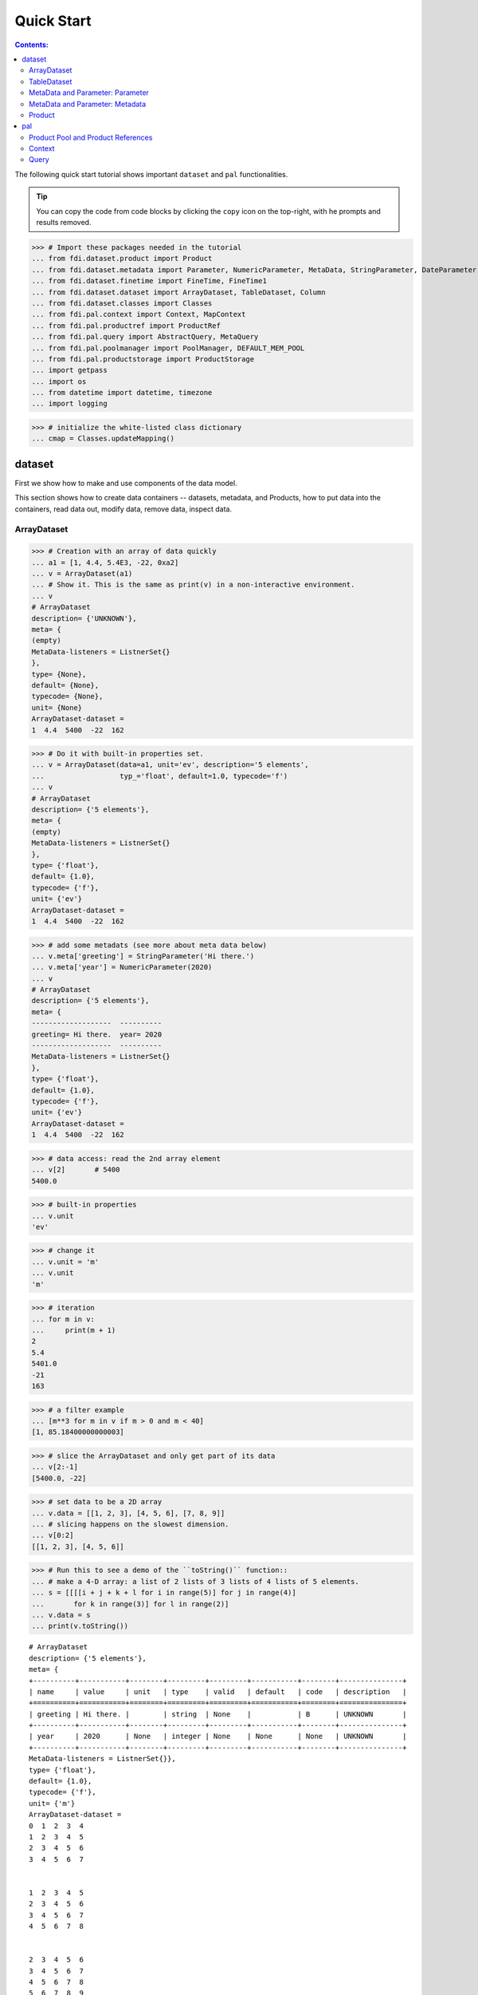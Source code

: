 
================
Quick Start
================

.. contents:: Contents:

   
The following quick start tutorial shows important ``dataset`` and ``pal`` functionalities.

.. tip::
   
   You can copy the code from code blocks by clicking the ``copy`` icon on the top-right, with he prompts and results removed.

.. highlight:: none

	       
>>> # Import these packages needed in the tutorial
... from fdi.dataset.product import Product
... from fdi.dataset.metadata import Parameter, NumericParameter, MetaData, StringParameter, DateParameter
... from fdi.dataset.finetime import FineTime, FineTime1
... from fdi.dataset.dataset import ArrayDataset, TableDataset, Column
... from fdi.dataset.classes import Classes
... from fdi.pal.context import Context, MapContext
... from fdi.pal.productref import ProductRef
... from fdi.pal.query import AbstractQuery, MetaQuery
... from fdi.pal.poolmanager import PoolManager, DEFAULT_MEM_POOL
... from fdi.pal.productstorage import ProductStorage
... import getpass
... import os
... from datetime import datetime, timezone
... import logging

>>> # initialize the white-listed class dictionary
... cmap = Classes.updateMapping()


dataset
=======

First we show how to make and use components of the data model.

This section shows how to create data containers -- datasets, metadata, and Products, how to put data into the containers, read data out, modify data, remove data, inspect data.

ArrayDataset
------------


>>> # Creation with an array of data quickly
... a1 = [1, 4.4, 5.4E3, -22, 0xa2]
... v = ArrayDataset(a1)
... # Show it. This is the same as print(v) in a non-interactive environment.
... v
# ArrayDataset
description= {'UNKNOWN'},
meta= {
(empty)
MetaData-listeners = ListnerSet{}
},
type= {None},
default= {None},
typecode= {None},
unit= {None}
ArrayDataset-dataset =
1  4.4  5400  -22  162

>>> # Do it with built-in properties set.
... v = ArrayDataset(data=a1, unit='ev', description='5 elements',
...                  typ_='float', default=1.0, typecode='f')
... v
# ArrayDataset
description= {'5 elements'},
meta= {
(empty)
MetaData-listeners = ListnerSet{}
},
type= {'float'},
default= {1.0},
typecode= {'f'},
unit= {'ev'}
ArrayDataset-dataset =
1  4.4  5400  -22  162

>>> # add some metadats (see more about meta data below)
... v.meta['greeting'] = StringParameter('Hi there.')
... v.meta['year'] = NumericParameter(2020)
... v
# ArrayDataset
description= {'5 elements'},
meta= {
-------------------  ----------
greeting= Hi there.  year= 2020
-------------------  ----------
MetaData-listeners = ListnerSet{}
},
type= {'float'},
default= {1.0},
typecode= {'f'},
unit= {'ev'}
ArrayDataset-dataset =
1  4.4  5400  -22  162

>>> # data access: read the 2nd array element
... v[2]       # 5400
5400.0

>>> # built-in properties
... v.unit
'ev'

>>> # change it
... v.unit = 'm'
... v.unit
'm'

>>> # iteration
... for m in v:
...     print(m + 1)
2
5.4
5401.0
-21
163

>>> # a filter example
... [m**3 for m in v if m > 0 and m < 40]
[1, 85.18400000000003]

>>> # slice the ArrayDataset and only get part of its data
... v[2:-1]
[5400.0, -22]

>>> # set data to be a 2D array
... v.data = [[1, 2, 3], [4, 5, 6], [7, 8, 9]]
... # slicing happens on the slowest dimension.
... v[0:2]
[[1, 2, 3], [4, 5, 6]]

>>> # Run this to see a demo of the ``toString()`` function::
... # make a 4-D array: a list of 2 lists of 3 lists of 4 lists of 5 elements.
... s = [[[[i + j + k + l for i in range(5)] for j in range(4)]
...       for k in range(3)] for l in range(2)]
... v.data = s
... print(v.toString())

::
   
   # ArrayDataset
   description= {'5 elements'},
   meta= {
   +----------+-----------+--------+---------+---------+-----------+--------+---------------+
   | name     | value     | unit   | type    | valid   | default   | code   | description   |
   +==========+===========+========+=========+=========+===========+========+===============+
   | greeting | Hi there. |        | string  | None    |           | B      | UNKNOWN       |
   +----------+-----------+--------+---------+---------+-----------+--------+---------------+
   | year     | 2020      | None   | integer | None    | None      | None   | UNKNOWN       |
   +----------+-----------+--------+---------+---------+-----------+--------+---------------+
   MetaData-listeners = ListnerSet{}},
   type= {'float'},
   default= {1.0},
   typecode= {'f'},
   unit= {'m'}
   ArrayDataset-dataset =
   0  1  2  3  4
   1  2  3  4  5
   2  3  4  5  6
   3  4  5  6  7


   1  2  3  4  5
   2  3  4  5  6
   3  4  5  6  7
   4  5  6  7  8


   2  3  4  5  6
   3  4  5  6  7
   4  5  6  7  8
   5  6  7  8  9


   #=== dimension 4

   1  2  3  4  5
   2  3  4  5  6
   3  4  5  6  7
   4  5  6  7  8


   2  3  4  5  6
   3  4  5  6  7
   4  5  6  7  8
   5  6  7  8  9


   3  4  5  6   7
   4  5  6  7   8
   5  6  7  8   9
   6  7  8  9  10


   #=== dimension 4




TableDataset
------------

TableDataset is mainly a dictionary containing name-Column pairs and metadata.
Columns are basically ArrayDatasets under a different name.


>>> # Creation with a list of dicts with column names, data, and unit information.
... a1 = [dict(name='col1', unit='eV', column=[1, 4.4, 5.4E3]),
...       dict(name='col2', unit='cnt', column=[0, 43.2, 2E3])
...       ]
... v = TableDataset(data=a1)
... v
# TableDataset
description= {'UNKNOWN'},
meta= {
(empty)
MetaData-listeners = ListnerSet{}
}
TableDataset-dataset =
  col1     col2
  (eV)    (cnt)
------  -------
   1        0
   4.4     43.2
5400     2000

(Only display up to 20 rows for level=1.)

>>> # One of many other ways to create a TableDataset. See ``tests/test_dataset``
... v3 = TableDataset(data=[('col1', [1, 4.4, 5.4E3], 'eV'),
...                         ('col2', [0, 43.2, 2E3], 'cnt')])
... v == v3
True

>>> # Make a quick tabledataset. data are list of lists without names or units
... a5 = [[1, 4.4, 5.4E3], [0, 43.2, 2E3]]
... v5 = TableDataset(data=a5)
... print(v5.toString())
# TableDataset
description= {'UNKNOWN'},
meta= {
(empty)
MetaData-listeners = ListnerSet{}}
TableDataset-dataset =
    col1      col2
  (None)    (None)
--------  --------
     1         0
     4.4      43.2
  5400      2000




>>> # access
... # get names of all columns
... v5.getColumnNames()
['col1', 'col2']

>>> # get a list of all columns' data
... [c.data for c in v5.data.values()]   # == a5
[[1, 4.4, 5400.0], [0, 43.2, 2000.0]]

>>> # get column by name
... my_column = v5['col1']
... my_column
# Column
description= {'UNKNOWN'},
meta= {
(empty)
MetaData-listeners = ListnerSet{}
},
type= {None},
default= {None},
typecode= {None},
unit= {None}
Column-dataset =
1  4.4  5400

>>> #  indexOf by name
... v5.indexOf('col1')  # == u.indexOf(my_column)
0

>>> #  indexOf by column object
... v5.indexOf(my_column)
0

>>> # set cell value
... v5['col2'][1] = 123
... v5['col2'][1]    # 123
123

>>> # unit access
... v3['col1'].unit  # == 'eV'
'eV'

>>> # add, set, and replace columns and rows
... # column set / get
... u = TableDataset()
... c1 = Column([1, 4], 'sec')
... # add
... u.addColumn('time', c1)
... u.columnCount        # 1
1

>>> # for non-existing names set is addColum.
... u['money'] = Column([2, 3], 'eu')
... u['money'][0]    # 2
... # column increases
... u.columnCount        # 2
2

>>> # addRow
... u.rowCount    # 2
2

>>> u.addRow({'money': 4.4, 'time': 3.3})
... u.rowCount    # 3
3

>>> # syntax ``in``
... [c for c in u]  # list of column names ['time', 'money']
['time', 'money']

>>> # run this to see ``toString()``
... ELECTRON_VOLTS = 'eV'
... SECONDS = 'sec'
... t = [x * 1.0 for x in range(10)]
... e = [2.5 * x + 100 for x in t]
... # creating a table dataset to hold the quantified data
... x = TableDataset(description="Example table")
... x["Time"] = Column(data=t, unit=SECONDS)
... x["Energy"] = Column(data=e, unit=ELECTRON_VOLTS)
... print(x.toString())
# TableDataset
description= {'Example table'},
meta= {
(empty)
MetaData-listeners = ListnerSet{}}
TableDataset-dataset =
   Time    Energy
  (sec)      (eV)
-------  --------
      0     100
      1     102.5
      2     105
      3     107.5
      4     110
      5     112.5
      6     115
      7     117.5
      8     120
      9     122.5


MetaData and Parameter: Parameter
---------------------------------

FDI datasets and products not only contain data, but also their metadata -- data about the "payload" data. Metadata is a collections of parameters.

A Parameter is a variable with associated information about its description, unit, type, valid ranges, default, format code etc. Type can be numeric, string, datetime, vector.

Often a parameter shows a property. So a parameter in the metadata of a dataset or product is often called a property.


>>> # Creation
... # The standard way -- with keyword arguments
... v = Parameter(value=9000, description='Average age', typ_='integer')
... v.description   # 'Average age'
'Average age'

>>> v.value   # == 9000
9000

>>> v.type   # == 'integer'
'integer'

>>> # test equals.
... # FDI DeepEqual integerface class recursively compares all components.
... v1 = Parameter(description='Average age', value=9000, typ_='integer')
... v.equals(v1)
True

>>> # more readable 'equals' syntax
... v == v1
True

>>> # make them not equal.
... v1.value = -4
... v.equals(v1)   # False
False

>>> # math syntax
... v != v1  # True
True

>>> # NumericParameter with two valid values and a valid range.
... v = NumericParameter(value=9000, valid={
...                      0: 'OK1', 1: 'OK2', (100, 9900): 'Go!'})
... # There are thee valid conditions
... v
Go! (9000)

>>> # The current value is valid
... v.isvalid()
True

>>> # check if other values are valid according to specification of this parameter
... v.validate(600)  # valid
(600, 'Go!')

>>> v.validate(20)  # invalid
(Invalid, 'Invalid')


MetaData and Parameter: Metadata
--------------------------------

A dict-like container for named parameters.


>>> # Creation. Start with numeric parameter.
... a1 = 'weight'
... a2 = NumericParameter(description='How heavey is the robot.',
...                       value=60, unit='kg', typ_='float')
... # make an empty MetaData instance.
... v = MetaData()
... # place the parameter with a name
... v.set(a1, a2)
... # get the parameter with the name.
... v.get(a1)   # == a2
60.0

>>> # add more parameter. Try a string type.
... v.set(name='job', newParameter=StringParameter('pilot'))
... # get the value of the parameter
... v.get('job').value   # == 'pilot'
'pilot'

>>> # access parameters in metadata
... # a more readable way to set/get a parameter than "v.set(a1,a2)", "v.get(a1)"
... v['job'] = StringParameter('waitor')
... v['job']   # == waitor
waitor

>>> # same result as...
... v.get('job')
waitor

>>> # Date type parameter use International Atomic Time (TAI) to keep time,
... # in 1-microsecond precission
... v['birthday'] = Parameter(description='was born on',
...                           value=FineTime('1990-09-09T12:34:56.789098 UTC'))
... # FDI use International Atomic Time (TAI) internally to record time.
... # The format is the integer number of microseconds since 1958-01-01 00:00:00 UTC.
... v['birthday'].value.tai
1031574896789098

>>> # names of all parameters
... [n for n in v]   # == ['weight', 'job', 'birthday']
['weight', 'job', 'birthday']

>>> # remove parameter from metadata.   # function inherited from Composite class.
... v.remove(a1)
... v.size()  # == 2
2


>>> # string representation. This is the same as v.toString(level=0), most detailed.
...: print(v.toString())

::
   
   +----------+------------------+--------+----------+---------+-----------+--------+---------------+
   | name     | value            | unit   | type     | valid   | default   | code   | description   |
   +==========+==================+========+==========+=========+===========+========+===============+
   | job      | waitress         |        | string   | None    |           | B      | UNKNOWN       |
   +----------+------------------+--------+----------+---------+-----------+--------+---------------+
   | birthday | 1990-09-09       |        | finetime | None    | None      |        | was born on   |
   |          | 12:34:56.789098  |        |          |         |           |        |               |
   |          | 1031574896789098 |        |          |         |           |        |               |
   +----------+------------------+--------+----------+---------+-----------+--------+---------------+
   MetaData-listeners = ListnerSet{}

>>> # simplifed string representation, toString(level=1), also what __repr__() runs.
...: v

::
   
   -------------  --------------------
   job= waitress  birthday= 1990-09-09
   12:34:56.789098
   1031574896789098
   -------------  --------------------
   MetaData-listeners = ListnerSet{}

>>> # simplest string representation, toString(level=2).
...: print(v.toString(level=2))
job, birthday, listeners = ListnerSet{}



Product
-------

The data Product is at the center of FDI data model. A product has
   * zero or more datasets (say images, tables, spectra etc...).
   * accompanying metadata,
   * history of this product: how was this data created.


>>> # Creation:
... x = Product(description="product example with several datasets",
...             instrument="Crystal-Ball", modelName="Mk II")
... x.meta['description'].value  # == "product example with several datasets"
'product example with several datasets'

>>> # The 'instrument' and 'modelName' built-in properties show the
... # origin of FDI -- processing data from scientific instruments.
... x.instrument  # == "Crystal-Ball"
'Crystal-Ball'

>>> # ways to add datasets
... i0 = 6
... i1 = [[1, 2, 3], [4, 5, i0], [7, 8, 9]]
... i2 = 'ev'                 # unit
... i3 = 'image1'     # description
... image = ArrayDataset(data=i1, unit=i2, description=i3)
... x["RawImage"] = image
... x["RawImage"].data  # == [[1, 2, 3], [4, 5, 6], [7, 8, 9]]
[[1, 2, 3], [4, 5, 6], [7, 8, 9]]

>>> # no unit or description. different syntax but same function as above
... x.set('QualityImage', ArrayDataset(
...     [[0.1, 0.5, 0.7], [4e3, 6e7, 8], [-2, 0, 3.1]]))
... x["QualityImage"].unit  # is None

>>> # add a tabledataset
... s1 = [('col1', [1, 4.4, 5.4E3], 'eV'),
...       ('col2', [0, 43.2, 2E3], 'cnt')]
... x["Spectrum"] = TableDataset(data=s1)

>>> # mandatory properties are also in metadata
... # test mandatory BaseProduct properties that are also metadata
... a0 = "Me, myself and I"
... x.creator = a0
... x.creator   # == a0
'Me, myself and I'

>>> # metada by the same name is also set
... x.meta["creator"].value   # == a0
'Me, myself and I'

>>> # change the metadata
... a1 = "or else"
... x.meta["creator"] = Parameter(a1)
... # metada changed
... x.meta["creator"].value   # == a1
'or else'

>>> # so did the property
... x.creator   # == a1
'or else'

>>> # load some metadata
... m = x.meta
... m['a'] = NumericParameter(
...     3.4, 'rule name, if is "valid", "", or "default", is ommited in value string.', 'float', 2., {(0, 31): 'valid', 99: ''})
... then = datetime(
...     2019, 2, 19, 1, 2, 3, 456789, tzinfo=timezone.utc)
... m['b'] = DateParameter(FineTime(then), 'date param', default=99,
...                        valid={(0, 9876543210123456): 'ever'}, typecode='%Y')
... m['c'] = StringParameter(
...     'Right', 'str parameter. but only "" is allowed.', {'': 'empty'}, 'cliche', 'B')
... m['d'] = NumericParameter(
...     0b01, 'valid rules described with binary masks', 'binary', 0b00, {(0b0110, 0b01): 'on', (0b0110, 0b00): 'off'})
... # Demo ``toString()`` function.
... print(x.toString())


::
   
   # Product
   meta= {
   +--------------+-------------------+--------+----------+----------------------+-----------------+--------+-------------------+
   | name         | value             | unit   | type     | valid                | default         | code   | description       |
   +==============+===================+========+==========+======================+=================+========+===================+
   | description  | product example w |        | string   | None                 | UNKNOWN         | B      | Description of th |
   |              | ith several datas |        |          |                      |                 |        | is product        |
   |              | ets               |        |          |                      |                 |        |                   |
   +--------------+-------------------+--------+----------+----------------------+-----------------+--------+-------------------+
   | type         | Product           |        | string   | None                 | BaseProduct     | B      | Product Type iden |
   |              |                   |        |          |                      |                 |        | tification. Name  |
   |              |                   |        |          |                      |                 |        | of class or CARD. |
   +--------------+-------------------+--------+----------+----------------------+-----------------+--------+-------------------+
   | creator      | or else           |        | string   | None                 | None            |        | UNKNOWN           |
   +--------------+-------------------+--------+----------+----------------------+-----------------+--------+-------------------+
   | creationDate | 1958-01-01        |        | finetime | None                 | 1958-01-01      |        | Creation date of  |
   |              | 00:00:00.000000   |        |          |                      | 00:00:00.000000 |        | this product      |
   |              | 0                 |        |          |                      | 0               |        |                   |
   +--------------+-------------------+--------+----------+----------------------+-----------------+--------+-------------------+
   | rootCause    | UNKNOWN           |        | string   | None                 | UNKNOWN         | B      | Reason of this ru |
   |              |                   |        |          |                      |                 |        | n of pipeline.    |
   +--------------+-------------------+--------+----------+----------------------+-----------------+--------+-------------------+
   | version      | 0.7               |        | string   | None                 | 0.7             | B      | Version of produc |
   |              |                   |        |          |                      |                 |        | t schema          |
   +--------------+-------------------+--------+----------+----------------------+-----------------+--------+-------------------+
   | startDate    | 1958-01-01        |        | finetime | None                 | 1958-01-01      |        | Nominal start tim |
   |              | 00:00:00.000000   |        |          |                      | 00:00:00.000000 |        | e  of this produc |
   |              | 0                 |        |          |                      | 0               |        | t.                |
   +--------------+-------------------+--------+----------+----------------------+-----------------+--------+-------------------+
   | endDate      | 1958-01-01        |        | finetime | None                 | 1958-01-01      |        | Nominal end time  |
   |              | 00:00:00.000000   |        |          |                      | 00:00:00.000000 |        |  of this product. |
   |              | 0                 |        |          |                      | 0               |        |                   |
   +--------------+-------------------+--------+----------+----------------------+-----------------+--------+-------------------+
   | instrument   | Crystal-Ball      |        | string   | None                 | UNKNOWN         | B      | Instrument that g |
   |              |                   |        |          |                      |                 |        | enerated data of  |
   |              |                   |        |          |                      |                 |        | this product      |
   +--------------+-------------------+--------+----------+----------------------+-----------------+--------+-------------------+
   | modelName    | Mk II             |        | string   | None                 | UNKNOWN         | B      | Model name of the |
   |              |                   |        |          |                      |                 |        |  instrument of th |
   |              |                   |        |          |                      |                 |        | is product        |
   +--------------+-------------------+--------+----------+----------------------+-----------------+--------+-------------------+
   | mission      | _AGS              |        | string   | None                 | _AGS            | B      | Name of the missi |
   |              |                   |        |          |                      |                 |        | on.               |
   +--------------+-------------------+--------+----------+----------------------+-----------------+--------+-------------------+
   | a            | 3.4               | None   | float    | (0, 31): valid       | 2.0             | None   | rule name, if is  |
   |              |                   |        |          | 99:                  |                 |        | "valid", "", or " |
   |              |                   |        |          |                      |                 |        | default", is ommi |
   |              |                   |        |          |                      |                 |        | ted in value stri |
   |              |                   |        |          |                      |                 |        | ng.               |
   +--------------+-------------------+--------+----------+----------------------+-----------------+--------+-------------------+
   | b            | ever (2019-02-19  |        | finetime | [(0, 987654321012345 | 1958-01-01      |        | date param        |
   |              | 01:02:03.456789   |        |          | 6): ever]            | 00:00:00.000099 |        |                   |
   |              | 1929229323456789) |        |          |                      | 99              |        |                   |
   +--------------+-------------------+--------+----------+----------------------+-----------------+--------+-------------------+
   | c            | Invalid (Right)   |        | string   | '': empty            | cliche          | B      | str parameter. bu |
   |              |                   |        |          |                      |                 |        | t only "" is allo |
   |              |                   |        |          |                      |                 |        | wed.              |
   +--------------+-------------------+--------+----------+----------------------+-----------------+--------+-------------------+
   | d            | off (0b0)         | None   | binary   | (0b110, 0b1): on     | 0b0             | None   | valid rules descr |
   |              |                   |        |          | (0b110, 0b0): off    |                 |        | ibed with binary  |
   |              |                   |        |          |                      |                 |        | masks             |
   +--------------+-------------------+--------+----------+----------------------+-----------------+--------+-------------------+
   MetaData-listeners = ListnerSet{}},
   history= {},
   listeners= {ListnerSet{}}
   
   # History
   description= {'UNKNOWN'},
   HIST_SCRIPT= {''},
   PARAM_HISTORY= {''},
   TASK_HISTORY= {''},
   meta= {
   (empty)
   MetaData-listeners = ListnerSet{}}
   
   History-datasets =
   
   
   Product-datasets =
   
   #     [ RawImage ]
   # ArrayDataset
   description= {'image1'},
   meta= {
   (empty)
   MetaData-listeners = ListnerSet{}},
   type= {None},
   default= {None},
   typecode= {None},
   unit= {'ev'}
   ArrayDataset-dataset =
   1  2  3
   4  5  6
   7  8  9
   
   
   
   #     [ QualityImage ]
   # ArrayDataset
   description= {'UNKNOWN'},
   meta= {
   (empty)
   MetaData-listeners = ListnerSet{}},
   type= {None},
   default= {None},
   typecode= {None},
   unit= {None}
   ArrayDataset-dataset =
      0.1  0.5    0.7
   4000    6e+07  8
     -2    0      3.1
   
   
   
   #     [ Spectrum ]
   # TableDataset
   description= {'UNKNOWN'},
   meta= {
   (empty)
   MetaData-listeners = ListnerSet{}}
   TableDataset-dataset =
     col1     col2
     (eV)    (cnt)
   ------  -------
      1        0
      4.4     43.2
   5400     2000
   


pal
===

Products need to persist (be stored somewhere) in order to have a reference that can be used to re-create the product after its creation process ends.

Product Pool and Product References
-----------------------------------

This section shows how to store a product in a "pool" and get a reference back.


>>> # Create a product and a productStorage with a pool registered
... # First disable debugging messages
... logger = logging.getLogger('')
... logger.setLevel(logging.WARNING)
... # a pool (LocalPool) for demonstration will be create here
... demopoolpath = '/tmp/demopool_' + getpass.getuser()
... demopoolurl = 'file://' + demopoolpath
... # clean possible data left from previous runs
... os.system('rm -rf ' + demopoolpath)
... if PoolManager.isLoaded(DEFAULT_MEM_POOL):
...     PoolManager.getPool(DEFAULT_MEM_POOL).removeAll()
... PoolManager.removeAll()

>>> # create a prooduct and save it to a pool
... x = Product(description='save me in store')
... # add a tabledataset
... s1 = [('energy', [1, 4.4, 5.6], 'eV'), ('freq', [0, 43.2, 2E3], 'Hz')]
... x["Spectrum"] = TableDataset(data=s1)
... # create a product store
... pstore = ProductStorage(poolurl=demopoolurl)
... # see what is in it.
... pstore
ProductStorage { pool= 
#     [ demopool_mh ]
LocalPool { pool= demopool_mh } }

>>> # save the product and get a reference back.
... prodref = pstore.save(x)
... # This gives detailed information of the product being referenced
... print(prodref)
ProductRef {urn:demopool_mh:fdi.dataset.product.Product:0 Parents=[]
--------------------------  -------------------  -------------------
description= save me in st  type= Product        creator= UNKNOWN
ore
creationDate= 1958-01-01    rootCause= UNKNOWN   version= 0.7
00:00:00.000000
0
startDate= 1958-01-01       endDate= 1958-01-01  instrument= UNKNOWN
00:00:00.000000             00:00:00.000000
0                           0
modelName= UNKNOWN          mission= _AGS
--------------------------  -------------------  -------------------
MetaData-listeners = ListnerSet{}}

>>> # get the URN string
... urn = prodref.urn
... print(urn)    # urn:demopool_mh:fdi.dataset.product.Product:0
urn:demopool_mh:fdi.dataset.product.Product:0

>>> # re-create a product only using the urn
... newp = ProductRef(urn).product
... # the new and the old one are equal
... print(newp == x)   # == True
True


Context
-------

A Context is a Product with References. This section shows essencial steps how product references can be stored in a context.



>>> p1 = Product(description='p1')
... p2 = Product(description='p2')
... # create an empty mapcontext that can carry references with name labels
... map1 = MapContext(description='product with refs 1')
... # A ProductRef created with the syntax of a lone product argument will use a MemPool
... pref1 = ProductRef(p1)
... pref1
ProductRef {urn:defaultmem:fdi.dataset.product.Product:0 Parents=[] meta= None}

>>> # A productStorage with a LocalPool -- a pool on the disk.
... pref2 = pstore.save(p2)
... pref2.urn
'urn:demopool_mh:fdi.dataset.product.Product:1'

>>> # how many prodrefs do we have?
... map1['refs'].size()   # == 0
0

>>> # how many 'parents' do these prodrefs have before saved?
... len(pref1.parents)   # == 0
0

>>> len(pref2.parents)   # == 0
0

>>> # add a ref to the context. Every productref has a name in a MapContext
... map1['refs']['spam'] = pref1
... # add the second one
... map1['refs']['egg'] = pref2
... # how many prodrefs do we have?
... map1['refs'].size()   # == 2
2

>>> # parent list of the productref object now has an entry
... len(pref2.parents)   # == 1
1

>>> pref2.parents[0] == map1
True

>>> pref1.parents[0] == map1
True

>>> # remove a ref
... del map1['refs']['spam']
... map1.refs.size()   # == 1
1

>>> # how many prodrefs do we have?
... len(pref1.parents)   # == 0
0

>>> # add ref2 to another map
... map2 = MapContext(description='product with refs 2')
... map2.refs['also2'] = pref2
... map2['refs'].size()   # == 1
1

>>> # two parents
... len(pref2.parents)   # == 2
2

>>> pref2.parents[1] == map2
True


Query
-----

A ProductStorage with pools attached can be queried with tags, properties stored in metadata, or even data in the stored products, with Python syntax.


>>> # clean possible data left from previous runs
... defaultpoolpath = '/tmp/pool_' + getpass.getuser()
... newpoolname = 'newpool_' + getpass.getuser()
... newpoolpath = '/tmp/' + newpoolname
... os.system('rm -rf ' + defaultpoolpath)
... os.system('rm -rf ' + newpoolpath)
... if PoolManager.isLoaded(DEFAULT_MEM_POOL):
...     PoolManager.getPool(DEFAULT_MEM_POOL).removeAll()
... PoolManager.removeAll()
... # make a productStorage
... defaultpoolurl = 'file://'+defaultpoolpath
... pstore = ProductStorage(poolurl=defaultpoolurl)
... # make another
... newpoolurl = 'file://' + newpoolpath
... pstore2 = ProductStorage(poolurl=newpoolurl)

>>> # add some products to both storages. The product properties are different.
... n = 7
... for i in range(n):
...     # three counters for properties to be queried.
...     a0, a1, a2 = 'desc %d' % i, 'fatman %d' % (i*4), 5000+i
...     if i < 3:
...         # Product type
...         x = Product(description=a0, instrument=a1)
...         x.meta['extra'] = Parameter(value=a2)
...     elif i < 5:
... ...
...         x.meta['time'] = Parameter(value=FineTime1(a2))
...     if i < 4:
...         # some are stored in one pool
...         r = pstore.save(x)
...     else:
...         # some the other
...         r = pstore2.save(x)
...     print(r.urn)
... # Two pools, 7 products in 3 types
... # [P P P C] [C M M]
urn:pool_mh:fdi.dataset.product.Product:0
urn:pool_mh:fdi.dataset.product.Product:1
urn:pool_mh:fdi.dataset.product.Product:2
urn:pool_mh:fdi.pal.context.Context:0
urn:newpool_mh:fdi.pal.context.Context:0
urn:newpool_mh:fdi.pal.context.MapContext:0
urn:newpool_mh:fdi.pal.context.MapContext:1

>>> # register the new pool above to the  1st productStorage
... pstore.register(newpoolname)
... len(pstore.getPools())   # == 2
2

>>> # make a query on product metadata, which is the variable 'm'
... # in the query expression, i.e. ``m = product.meta; ...``
... # But '5000 < m["extra"]' does not work. see tests/test.py.
... q = MetaQuery(Product, 'm["extra"] > 5001 and m["extra"] <= 5005')
... # search all pools registered on pstore
... res = pstore.select(q)
... # we expect [#2, #3, #4, #5]
... len(res)   # == 4
4

>>> # see
... [r.product.description for r in res]
['desc 2', 'desc 3', 'desc 4', 'desc 5']

>>> def t(m):
...     # query is a function
...     import re
...     # 'instrument' matches the regex pattern
...     return re.match('.*n.1.*', m['instrument'].value)

>>> q = MetaQuery(Product, t)
... res = pstore.select(q)
... # expecting [3,4]
... [r.product.instrument for r in res]
['fatman 12', 'fatman 16']

>>> # same as above but query is on the product. this is slow.
... q = AbstractQuery(Product, 'p', '"n 1" in p.instrument')
... res = pstore.select(q)
... # [3,4]
... [r.product.instrument for r in res]
['fatman 12', 'fatman 16']

See the installation and testing sections of the pns page.


.. tip::
   
   The demo above was made by running ``fdi/resources/example.py`` with command ``elpy-shell-send-group-and-step [c-c c-y c-g]`` in ``emacs``. The command is further simplified to control-<tab> with the following in ~/.init.el:
   
   .. code-block::

      (add-hook 'elpy-mode-hook (lambda () (local-set-key \
          [C-tab] (quote elpy-shell-send-group-and-step))))
